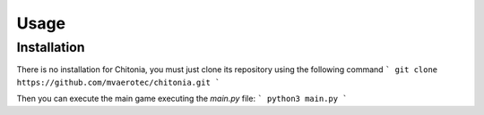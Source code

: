 Usage
=====

.. _installation:

Installation
------------

There is no installation for Chitonia, you must just clone its repository using
the following command
```
git clone https://github.com/mvaerotec/chitonia.git
```

Then you can execute the main game executing the `main.py` file:
```
python3 main.py
```
